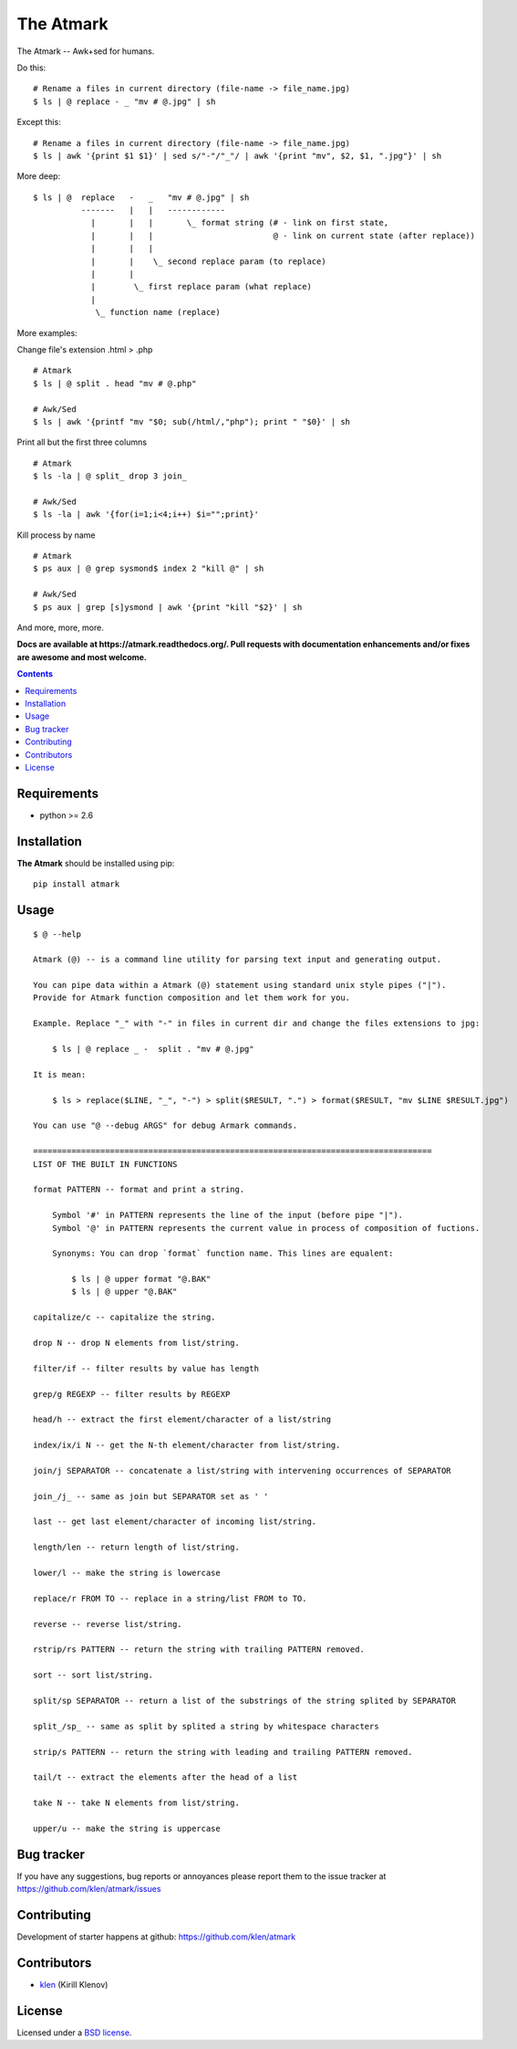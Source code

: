 The Atmark
##########

.. _description:

The Atmark -- Awk+sed for humans.

Do this: ::

    # Rename a files in current directory (file-name -> file_name.jpg)
    $ ls | @ replace - _ "mv # @.jpg" | sh

Except this: ::

    # Rename a files in current directory (file-name -> file_name.jpg)
    $ ls | awk '{print $1 $1}' | sed s/"-"/"_"/ | awk '{print "mv", $2, $1, ".jpg"}' | sh


More deep: ::

    $ ls | @  replace   -   _   "mv # @.jpg" | sh
              -------   |   |   ------------
                |       |   |       \_ format string (# - link on first state,
                |       |   |                         @ - link on current state (after replace))
                |       |   |
                |       |    \_ second replace param (to replace)
                |       |
                |        \_ first replace param (what replace)
                |
                 \_ function name (replace)

More examples:

Change file's extension .html > .php ::

    # Atmark
    $ ls | @ split . head "mv # @.php"

    # Awk/Sed
    $ ls | awk '{printf "mv "$0; sub(/html/,"php"); print " "$0}' | sh


Print all but the first three columns ::

    # Atmark
    $ ls -la | @ split_ drop 3 join_

    # Awk/Sed
    $ ls -la | awk '{for(i=1;i<4;i++) $i="";print}'


Kill process by name ::

    # Atmark
    $ ps aux | @ grep sysmond$ index 2 "kill @" | sh 

    # Awk/Sed
    $ ps aux | grep [s]ysmond | awk '{print "kill "$2}' | sh


And more, more, more.

.. _badges:

.. image:: https://secure.travis-ci.org/klen/atmark.png?branch=develop
    :target: http://travis-ci.org/klen/atmark
    :alt: Build Status

.. image:: https://coveralls.io/repos/klen/atmark/badge.png?branch=develop
    :target: https://coveralls.io/r/klen/atmark?branch=develop

.. image:: https://pypip.in/d/atmark/badge.png
    :target: https://pypi.python.org/pypi/atmark

.. image:: https://badge.fury.io/py/atmark.png
    :target: http://badge.fury.io/py/atmark

.. _documentation:

**Docs are available at https://atmark.readthedocs.org/. Pull requests
with documentation enhancements and/or fixes are awesome and most welcome.**

.. _contents:

.. contents::

.. _requirements:

Requirements
=============

- python >= 2.6

.. _installation:

Installation
=============

**The Atmark** should be installed using pip: ::

    pip install atmark

.. _usage:

Usage
=====

::

    $ @ --help

    Atmark (@) -- is a command line utility for parsing text input and generating output.

    You can pipe data within a Atmark (@) statement using standard unix style pipes ("|").
    Provide for Atmark function composition and let them work for you.

    Example. Replace "_" with "-" in files in current dir and change the files extensions to jpg:

        $ ls | @ replace _ -  split . "mv # @.jpg"

    It is mean:

        $ ls > replace($LINE, "_", "-") > split($RESULT, ".") > format($RESULT, "mv $LINE $RESULT.jpg")

    You can use "@ --debug ARGS" for debug Armark commands.

    ===================================================================================
    LIST OF THE BUILT IN FUNCTIONS

    format PATTERN -- format and print a string.

        Symbol '#' in PATTERN represents the line of the input (before pipe "|").
        Symbol '@' in PATTERN represents the current value in process of composition of fuctions.

        Synonyms: You can drop `format` function name. This lines are equalent:

            $ ls | @ upper format "@.BAK"
            $ ls | @ upper "@.BAK" 

    capitalize/c -- capitalize the string. 

    drop N -- drop N elements from list/string. 

    filter/if -- filter results by value has length 

    grep/g REGEXP -- filter results by REGEXP 

    head/h -- extract the first element/character of a list/string 

    index/ix/i N -- get the N-th element/character from list/string. 

    join/j SEPARATOR -- concatenate a list/string with intervening occurrences of SEPARATOR 

    join_/j_ -- same as join but SEPARATOR set as ' ' 

    last -- get last element/character of incoming list/string. 

    length/len -- return length of list/string. 

    lower/l -- make the string is lowercase 

    replace/r FROM TO -- replace in a string/list FROM to TO. 

    reverse -- reverse list/string. 

    rstrip/rs PATTERN -- return the string with trailing PATTERN removed. 

    sort -- sort list/string. 

    split/sp SEPARATOR -- return a list of the substrings of the string splited by SEPARATOR 

    split_/sp_ -- same as split by splited a string by whitespace characters 

    strip/s PATTERN -- return the string with leading and trailing PATTERN removed. 

    tail/t -- extract the elements after the head of a list 

    take N -- take N elements from list/string. 

    upper/u -- make the string is uppercase 


.. _bugtracker:

Bug tracker
===========

If you have any suggestions, bug reports or
annoyances please report them to the issue tracker
at https://github.com/klen/atmark/issues

.. _contributing:

Contributing
============

Development of starter happens at github: https://github.com/klen/atmark


Contributors
=============

* klen_ (Kirill Klenov)

.. _license:

License
========

Licensed under a `BSD license`_.

.. _links:

.. _BSD license: http://www.linfo.org/bsdlicense.html
.. _klen: http://klen.github.com/




